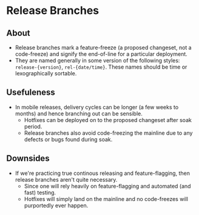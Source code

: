 * Release Branches
** About
  - Release branches mark a feature-freeze (a proposed changeset, not a code-freeze) and signify the end-of-line for a particular deployment.
  - They are named generally in some version of the following styles: ~release-{version}~, ~rel-{date/time}~. These names should be time or lexographically sortable.
** Usefuleness
  - In mobile releases, delivery cycles can be longer (a few weeks to months) and hence branching out can be sensible.
    - Hotfixes can be deployed on to the proposed changeset after soak period.
    - Release branches also avoid code-freezing the mainline due to any defects or bugs found during soak.
** Downsides
  - If we're practicing true continous releasing and feature-flagging, then release branches aren't quite necessary.
    - Since one will rely heavily on feature-flagging and automated (and fast) testing.
    - Hotfixes will simply land on the mainline and no code-freezes will purportedly ever happen.
